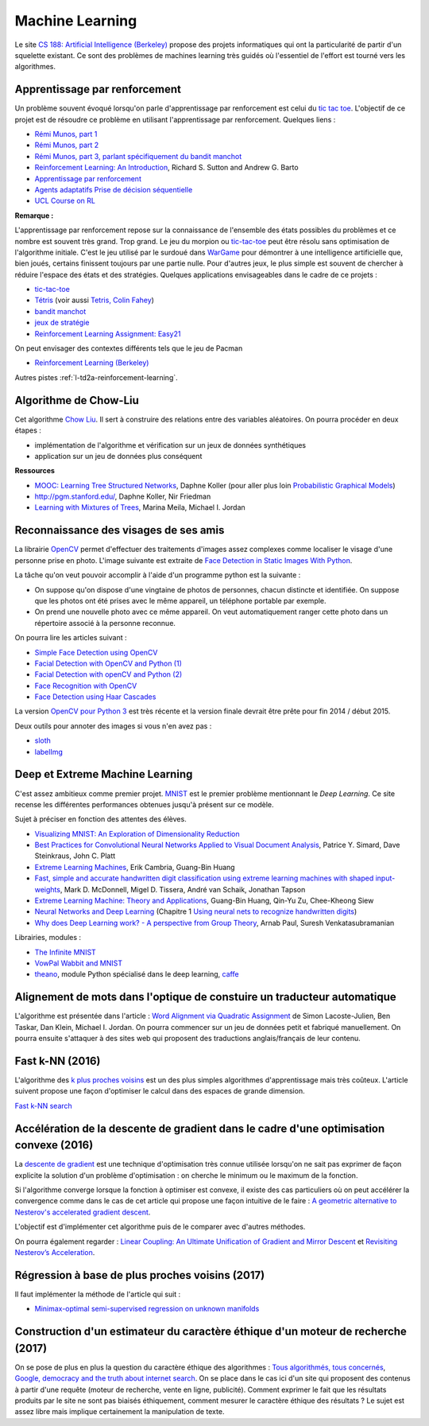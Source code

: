
.. _l-ml:

Machine Learning
================

Le site `CS 188: Artificial Intelligence (Berkeley) <http://inst.eecs.berkeley.edu/~cs188/fa10/lectures.html>`_
propose des projets informatiques qui ont la particularité de partir d'un squelette existant.
Ce sont des problèmes de machines learning très guidés où l'essentiel de l'effort
est tourné vers les algorithmes.

.. _l-ml-renf:

Apprentissage par renforcement
------------------------------

Un problème souvent évoqué lorsqu'on parle d'apprentissage par renforcement est celui du
`tic tac toe <https://en.wikipedia.org/wiki/Tic-tac-toe>`_.
L'objectif de ce projet est de résoudre
ce problème en utilisant l'apprentissage par renforcement. Quelques liens :

* `Rémi Munos, part 1 <http://www.xavierdupre.fr/enseignement/projet_data/apprentissage_renforcement_part1.pdf>`_
* `Rémi Munos, part 2 <http://www.xavierdupre.fr/enseignement/projet_data/apprentissage_renforcement_part2.pdf>`_
* `Rémi Munos, part 3, parlant spécifiquement du bandit manchot <http://www.xavierdupre.fr/enseignement/projet_data/apprentissage_renforcement_part3.pdf>`_
* `Reinforcement Learning: An Introduction <http://webdocs.cs.ualberta.ca/~sutton/book/ebook/the-book.html>`_, Richard S. Sutton and Andrew G. Barto
* `Apprentissage par renforcement <http://www.grappa.univ-lille3.fr/~coulom/Renforcement/>`_
* `Agents adaptatifs Prise de décision séquentielle <http://www.grappa.univ-lille3.fr/~ppreux/mri/>`_
* `UCL Course on RL <http://www0.cs.ucl.ac.uk/staff/d.silver/web/Teaching.html>`_

**Remarque :**

.. index:: morpion, tic-tac-toe

L'apprentissage par renforcement repose sur la connaissance de l'ensemble des
états possibles du problèmes et ce nombre est souvent très grand. Trop grand.
Le jeu du morpion ou `tic-tac-toe <http://fr.wikipedia.org/wiki/Tic-tac-toe>`_
peut être résolu sans optimisation de l'algorithme initiale.
C'est le jeu utilisé par le surdoué dans
`WarGame <http://fr.wikipedia.org/wiki/Wargames_%28film%29>`_ pour démontrer
à une intelligence artificielle que, bien joués,
certains finissent toujours par une partie nulle. Pour d'autres jeux, le plus simple
est souvent de chercher à réduire l'espace des états et des stratégies.
Quelques applications envisageables dans le cadre de ce projets :

* `tic-tac-toe <http://fr.wikipedia.org/wiki/Tic-tac-toe>`_
* `Tétris <https://interstices.info/jcms/c_32764/la-carotte-et-le-baton-et-tetris>`_ (voir aussi `Tetris, Colin Fahey <http://www.colinfahey.com/tetris/tetris.html>`_)
* `bandit manchot <http://www.xavierdupre.fr/enseignement/projet_data/apprentissage_renforcement_part3.pdf>`_
* `jeux de stratégie <http://www.bgu.ac.il/~shanigu/Publications/LearningInCiv.pdf>`_
* `Reinforcement Learning Assignment: Easy21 <http://www0.cs.ucl.ac.uk/staff/d.silver/web/Teaching_files/Easy21-Johannes.pdf>`_

On peut envisager des contextes différents tels que le jeu de Pacman

* `Reinforcement Learning (Berkeley) <http://inst.eecs.berkeley.edu/~cs188/fa10/projects/reinforcement/reinforcement.html>`_

Autres pistes :ref:`l-td2a-reinforcement-learning`.

.. _l-ml-chow:

Algorithme de Chow-Liu
----------------------

Cet algorithme `Chow Liu <http://en.wikipedia.org/wiki/Chow%E2%80%93Liu_tree>`_.
Il sert à construire des relations entre des variables aléatoires. On pourra procéder en deux étapes :

* implémentation de l'algorithme et vérification sur un jeux de données synthétiques
* application sur un jeu de données plus conséquent

**Ressources**

* `MOOC: Learning Tree Structured Networks <https://class.coursera.org/pgm/lecture/97>`_,  Daphne Koller
  (pour aller plus loin `Probabilistic Graphical Models <https://class.coursera.org/pgm/lecture/preview>`_)
* `http://pgm.stanford.edu/ <Probabilistic Graphical Models>`_, Daphne Koller, Nir Friedman
* `Learning with Mixtures of Trees <http://www.jmlr.org/papers/volume1/meila00a/meila00a.pdf>`_, Marina Meila, Michael I. Jordan

.. _l-ml-visage:

Reconnaissance des visages de ses amis
--------------------------------------

.. index:: image processing

La librairie `OpenCV <http://opencv.org/>`_
permet d'effectuer des traitements d'images assez complexes comme localiser le
visage d'une personne prise en photo. L'image suivante
est extraite de `Face Detection in Static Images With Python <http://creatingwithcode.com/howto/face-detection-in-static-images-with-python/>`_.

.. image:: http://s3.amazonaws.com/static.creatingwithcode.com/wp-content/uploads/2009/02/output.jpg

La tâche qu'on veut pouvoir accomplir à l'aide d'un programme python est la suivante :

* On suppose qu'on dispose d'une vingtaine de photos de personnes, chacun distincte et
  identifiée. On suppose que les photos ont été prises avec le même appareil, un téléphone
  portable par exemple.
* On prend une nouvelle photo avec ce même appareil. On veut automatiquement ranger
  cette photo dans un répertoire associé à la personne reconnue.

On pourra lire les articles suivant :

* `Simple Face Detection using OpenCV <http://suksant.com/2013/04/03/simple-face-detection-using-opencv/>`_
* `Facial Detection with OpenCV and Python (1) <http://calebmadrigal.com/facial-detection-opencv-python/>`_
* `Facial Detection with openCV and Python (2) <http://fideloper.com/facial-detection>`_
* `Face Recognition with OpenCV <http://docs.opencv.org/trunk/modules/contrib/doc/facerec/facerec_tutorial.html>`_
* `Face Detection using Haar Cascades <http://docs.opencv.org/trunk/doc/py_tutorials/py_objdetect/py_face_detection/py_face_detection.html>`_

La version `OpenCV pour Python 3 <http://opencv.org/opencv-3-0-alpha.html>`_ est très récente
et la version finale devrait être prête pour fin 2014 / début 2015.

Deux outils pour annoter des images si vous n'en avez pas :

* `sloth <https://github.com/cvhciKIT/sloth>`_
* `labelImg <https://github.com/tzutalin/labelImg>`_

.. _l-ml-deepext:

Deep et Extreme Machine Learning
--------------------------------

.. index:: deep learning, extreme machine learning

C'est assez ambitieux comme premier projet.
`MNIST <http://yann.lecun.com/exdb/mnist/>`_ est le premier problème mentionnant le
*Deep Learning*. Ce site recense les différentes performances obtenues jusqu'à présent sur ce modèle.

Sujet à préciser en fonction des attentes des élèves.

* `Visualizing MNIST: An Exploration of Dimensionality Reduction <http://colah.github.io/posts/2014-10-Visualizing-MNIST/>`_
* `Best Practices for Convolutional Neural Networks Applied to Visual Document Analysis <http://www.math-info.univ-paris5.fr/~menasri/ENSAE/0176_689_patrice_p.pdf>`_, Patrice Y. Simard, Dave Steinkraus, John C. Platt
* `Extreme Learning Machines <http://www.ntu.edu.sg/home/egbhuang/pdf/IEEE-IS-ELM.pdf>`_, Erik Cambria, Guang-Bin Huang
* `Fast, simple and accurate handwritten digit classification using extreme learning machines with shaped input-weights <http://arxiv.org/abs/1412.8307>`_, Mark D. McDonnell, Migel D. Tissera, André van Schaik, Jonathan Tapson
* `Extreme Learning Machine: Theory and Applications <http://www.kovan.ceng.metu.edu.tr/~erol/Courses/CENG569/student-presentations/Yamac%20Kurtulus%20Ceng569%20Slide.pdf>`_, Guang-Bin Huang, Qin-Yu Zu, Chee-Kheong Siew
* `Neural Networks and Deep Learning <http://neuralnetworksanddeeplearning.com/>`_ (Chapitre 1 `Using neural nets to recognize handwritten digits <http://neuralnetworksanddeeplearning.com/chap1.html>`_)
* `Why does Deep Learning work? - A perspective from Group Theory <http://arxiv.org/abs/1412.6621>`_, Arnab Paul, Suresh Venkatasubramanian

Librairies, modules :

* `The Infinite MNIST <http://leon.bottou.org/projects/infimnist>`_
* `VowPal Wabbit and MNIST <https://github.com/JohnLangford/vowpal_wabbit/tree/master/demo/mnist>`_
* `theano <http://deeplearning.net/software/theano/>`_, module Python spécialisé dans le deep learning, `caffe <http://caffe.berkeleyvision.org/>`_

.. _l-ml-align:

Alignement de mots dans l'optique de constuire un traducteur automatique
------------------------------------------------------------------------

L'algorithme est présentée dans l'article :
`Word Alignment via Quadratic Assignment <http://homes.cs.washington.edu/~taskar/pubs/naacl06_qap.pdf>`_
de Simon Lacoste-Julien, Ben Taskar, Dan Klein, Michael I. Jordan.
On pourra commencer sur un jeu de données petit et fabriqué manuellement. On pourra ensuite s'attaquer à
des sites web qui proposent des traductions anglais/français de leur contenu.

.. _l-fast-k-NN:

Fast k-NN (2016)
----------------

L'algorithme des `k plus proches voisins <https://fr.wikipedia.org/wiki/M%C3%A9thode_des_k_plus_proches_voisins>`_
est un des plus simples algorithmes d'apprentissage mais très coûteux. L'article suivent propose une façon
d'optimiser le calcul dans des espaces de grande dimension.

`Fast k-NN search <http://arxiv.org/abs/1509.06957>`_

.. _l-ml-gradient-geom:

Accélération de la descente de gradient dans le cadre d'une optimisation convexe (2016)
---------------------------------------------------------------------------------------

.. index:: gradient descente, descente de gradient, convexe

La `descente de gradient <https://en.wikipedia.org/wiki/Gradient_descent>`_ est une technique
d'optimisation très connue utilisée lorsqu'on ne sait pas exprimer de façon explicite
la solution d'un problème d'optimisation : on cherche le minimum ou le maximum de la fonction.

Si l'algorithme converge lorsque la fonction à optimiser est convexe,
il existe des cas particuliers où on peut accélérer la convergence
comme dans le cas de cet article qui propose une façon intuitive de le faire :
`A geometric alternative to Nesterov's accelerated gradient descent <http://arxiv.org/abs/1506.08187>`_.

L'objectif est d'implémenter cet algorithme puis de le comparer avec
d'autres méthodes.

On pourra également regarder :
`Linear Coupling: An Ultimate Unification of Gradient and Mirror Descent <http://arxiv.org/abs/1407.1537>`_
et `Revisiting Nesterov’s Acceleration <https://blogs.princeton.edu/imabandit/2015/06/30/revisiting-nesterovs-acceleration/>`_.

.. _l-ml-reg-geod:

Régression à base de plus proches voisins (2017)
------------------------------------------------

.. index:: régression, plus proche voisins

Il faut implémenter la méthode de l'article qui suit :

* `Minimax-optimal semi-supervised regression on unknown manifolds <https://arxiv.org/abs/1611.02221>`_

.. _l-ml-ethique:

Construction d'un estimateur du caractère éthique d'un moteur de recherche (2017)
---------------------------------------------------------------------------------

On se pose de plus en plus la question du caractère éthique des algorithmes :
`Tous algorithmés, tous concernés <http://www.modernisation.gouv.fr/la-semaine-de-linnovation-publique/revivez-la-semaine-de-linnovation-publique-2016/tous-algorithmes-tous-concernes>`_,
`Google, democracy and the truth about internet search <https://www.theguardian.com/technology/2016/dec/04/google-democracy-truth-internet-search-facebook>`_.
On se place dans le cas ici d'un site qui proposent des contenus à partir d'une requête
(moteur de recherche, vente en ligne, publicité). Comment exprimer le fait
que les résultats produits par le site ne sont pas biaisés éthiquement,
comment mesurer le caractère éthique des résultats ?
Le sujet est assez libre mais implique certainement la manipulation de texte.
